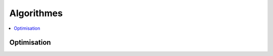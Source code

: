 
Algorithmes
===========

.. contents::
    :local:

Optimisation
++++++++++++

.. autosignature:: code_beatrix.algo.tsp.voyageur_commerce_simple

.. autosignature:: code_beatrix.algo.tsp.plot_circuit
